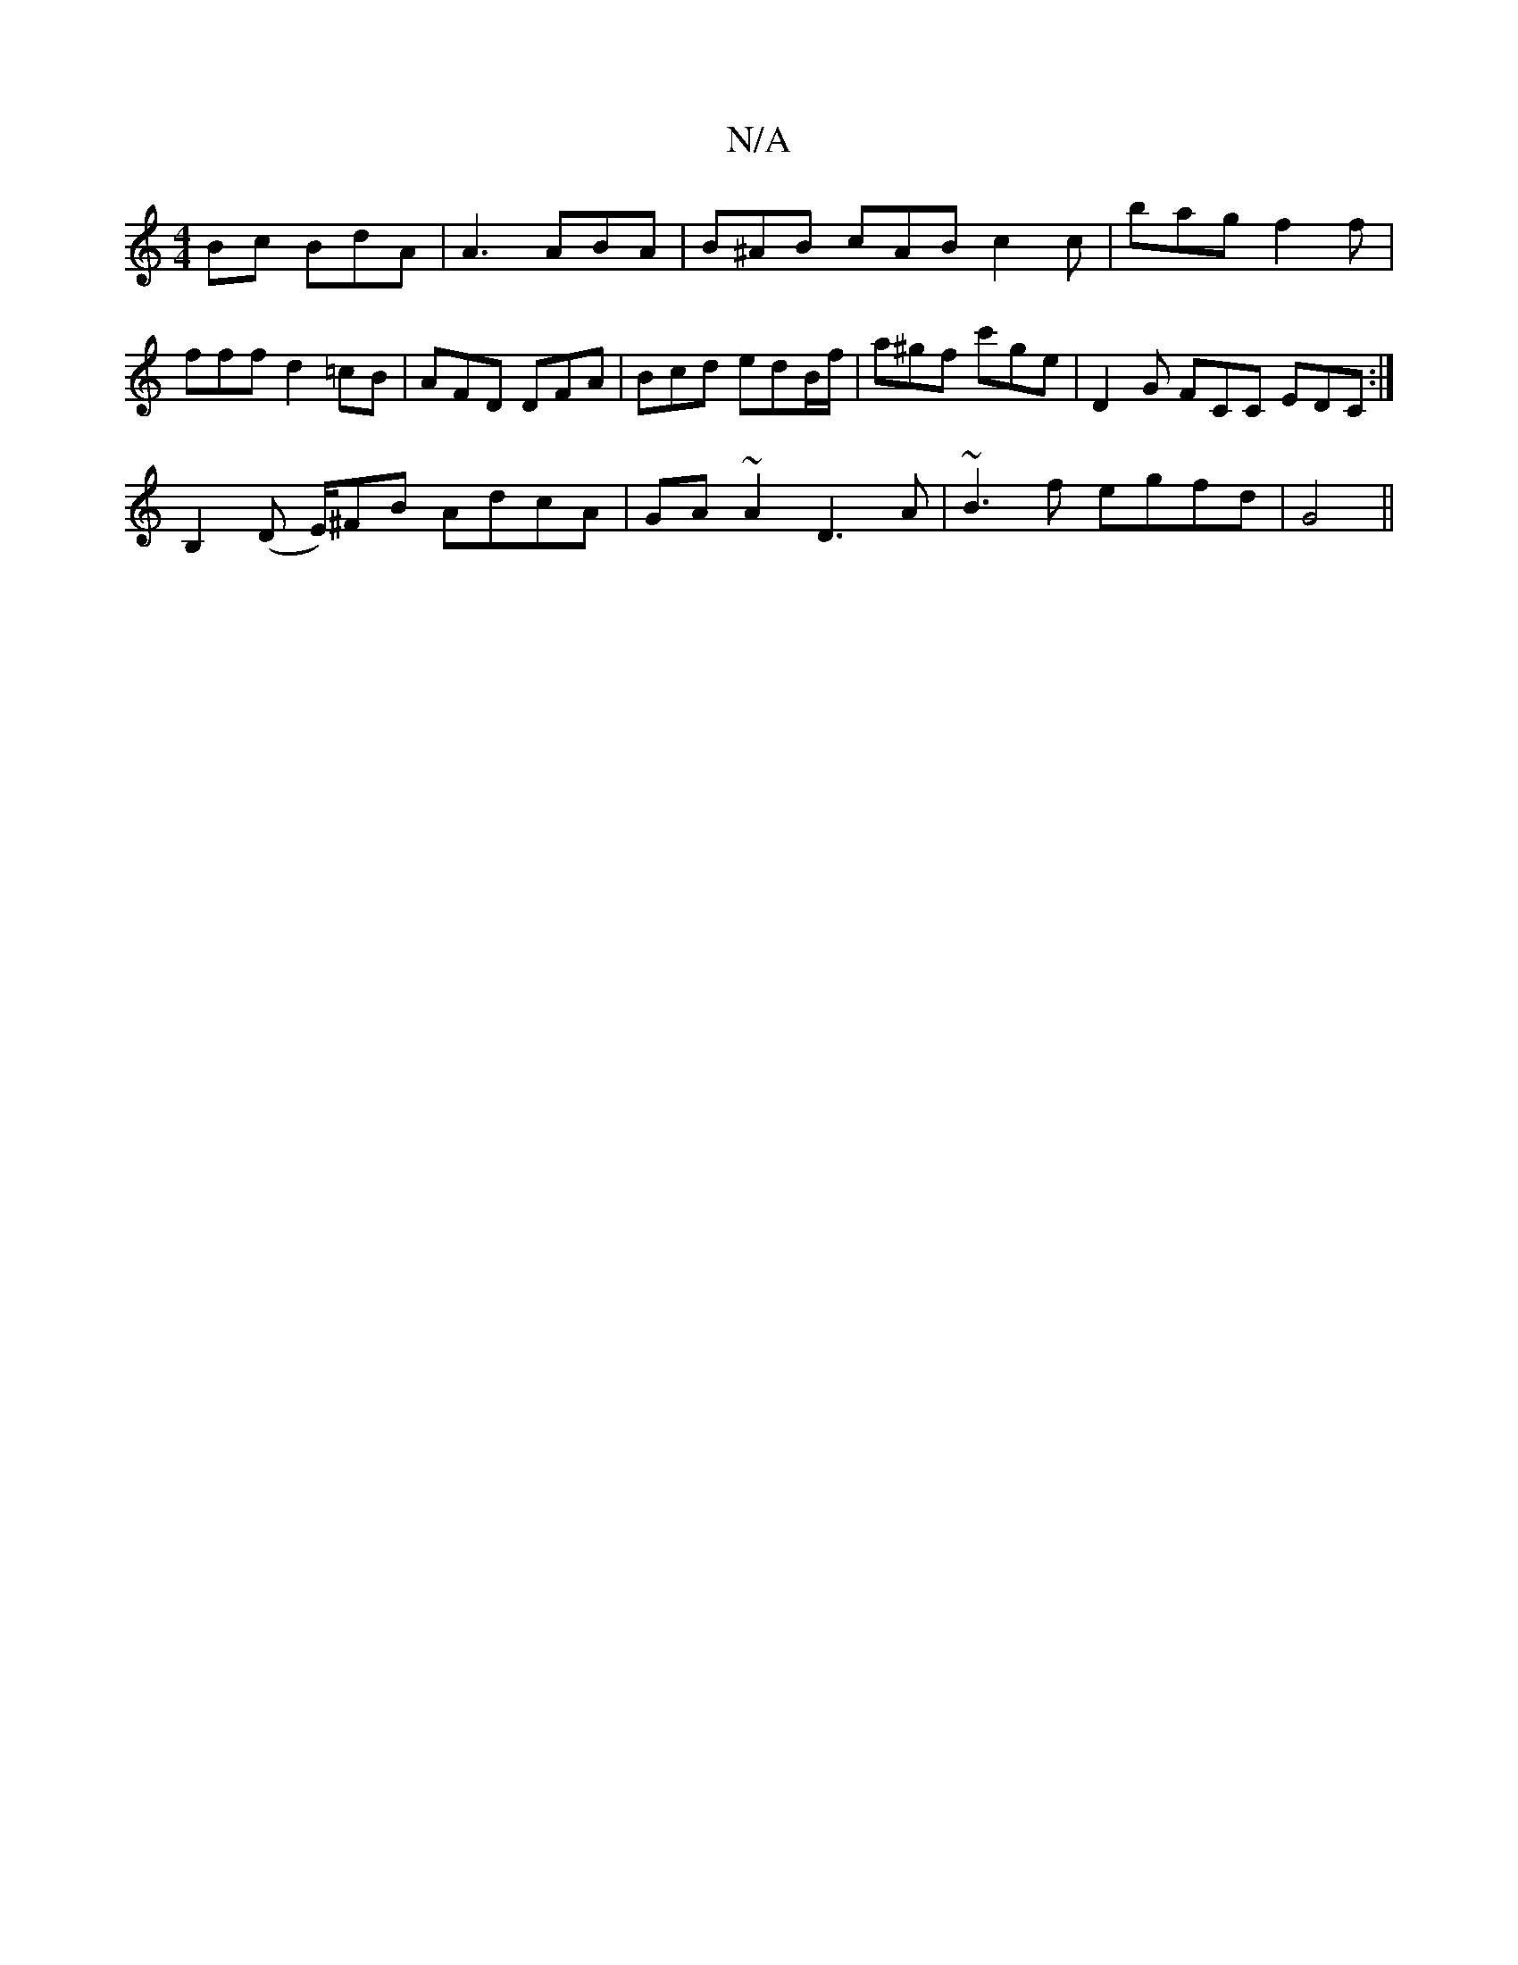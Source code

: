 X:1
T:N/A
M:4/4
R:N/A
K:Cmajor
Bc BdA | A3 ABA | B^AB cAB c2c | bag f2 f | fff d2=cB | AFD DFA | Bcd edB/f/ | a^gf c'ge | D2G FCC EDC:|
B,2 (D E/)^FB AdcA | GA ~A2 D3 A | ~B3f egfd|[M:6/D/G2B,4 A2] G4 ||

B2 B2 d2 ^c2 |
Aa ba be ge